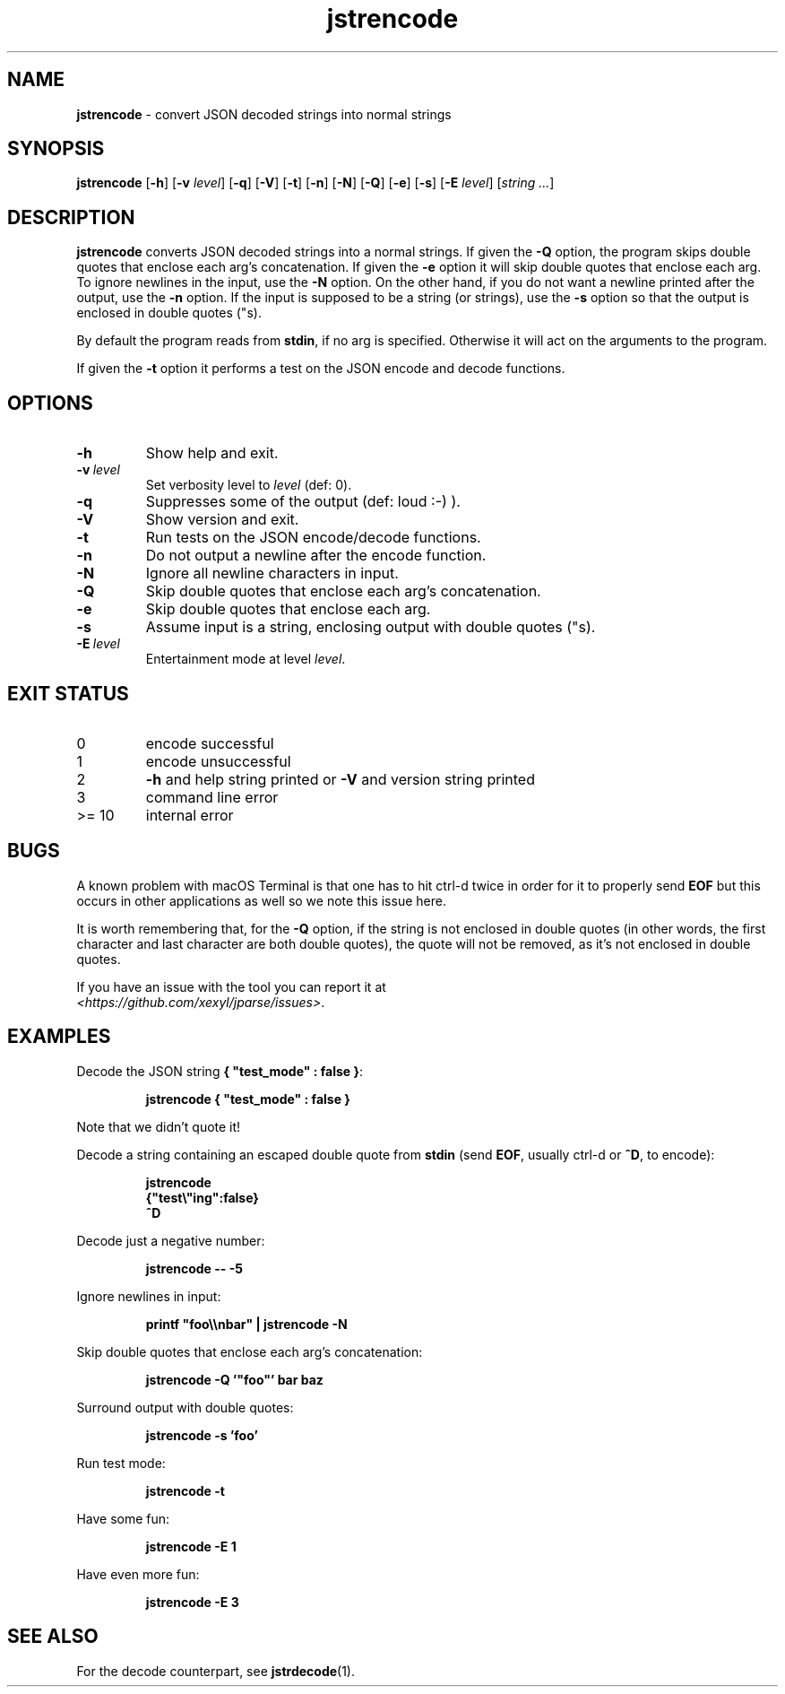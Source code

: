 .\" section 1 man page for jstrencode
.\"
.\" This man page was first written by Cody Boone Ferguson for the IOCCC
.\" in 2022.
.\"
.\" Humour impairment is not virtue nor is it a vice, it's just plain
.\" wrong: almost as wrong as JSON spec mis-features and C++ obfuscation! :-)
.\"
.\" "Share and Enjoy!"
.\"     --  Sirius Cybernetics Corporation Complaints Division, JSON spec department. :-)
.\"
.TH jstrencode 1 "15 November 2024" "jstrencode" "jparse tools"
.SH NAME
.B jstrencode
\- convert JSON decoded strings into normal strings
.SH SYNOPSIS
.B jstrencode
.RB [\| \-h \|]
.RB [\| \-v
.IR level \|]
.RB [\| \-q \|]
.RB [\| \-V \|]
.RB [\| \-t \|]
.RB [\| \-n \|]
.RB [\| \-N \|]
.RB [\| \-Q \|]
.RB [\| \-e \|]
.RB [\| \-s \|]
.RB [\| \-E
.IR level \|]
.RI [\| string
.IR ... \|]
.SH DESCRIPTION
.B jstrencode
converts JSON decoded strings into a normal strings.
If given the
.B \-Q
option, the program skips double quotes that enclose each arg's concatenation.
If given the
.B \-e
option it will skip double quotes that enclose each arg.
To ignore newlines in the input, use the
.B \-N
option.
On the other hand, if you do not want a newline printed after the output, use the
.B \-n
option.
If the input is supposed to be a string (or strings), use the
.B \-s
option so that the output is enclosed in double quotes ("s).
.PP
By default the program reads from
.BR stdin ,
if no arg is specified.
Otherwise it will act on the arguments to the program.
.PP
If given the
.B \-t
option it performs a test on the JSON encode and decode functions.
.SH OPTIONS
.TP
.B \-h
Show help and exit.
.TP
.BI \-v\  level
Set verbosity level to
.I level
(def: 0).
.TP
.B \-q
Suppresses some of the output (def: loud :-) ).
.TP
.B \-V
Show version and exit.
.TP
.B \-t
Run tests on the JSON encode/decode functions.
.TP
.B \-n
Do not output a newline after the encode function.
.TP
.B \-N
Ignore all newline characters in input.
.TP
.B \-Q
Skip double quotes that enclose each arg's concatenation.
.TP
.B \-e
Skip double quotes that enclose each arg.
.TP
.B \-s
Assume input is a string, enclosing output with double quotes ("s).
.TP
.BI \-E\  level
Entertainment mode at level
.IR level .
.SH EXIT STATUS
.TP
0
encode successful
.TQ
1
encode unsuccessful
.TQ
2
.B \-h
and help string printed or
.B \-V
and version string printed
.TQ
3
command line error
.TQ
>= 10
internal error
.SH BUGS
.PP
A known problem with macOS Terminal is that one has to hit ctrl\-d twice in order for it to properly send
.B EOF
but this occurs in other applications as well so we note this issue here.
.PP
It is worth remembering that, for the
.B \-Q
option, if the string is not enclosed in double quotes (in other words, the first character and last character are both double quotes), the quote will not be removed, as it's not enclosed in double quotes.
.PP
If you have an issue with the tool you can report it at
.br
\fI\<https://github.com/xexyl/jparse/issues\>\fP.
.SH EXAMPLES
.PP
Decode the JSON string
.BR {\ "test_mode"\ :\ false\ } :
.sp
.RS
.ft B
 jstrencode { "test_mode" : false }
.ft R
.RE
.sp
Note that we didn't quote it!
.PP
Decode a string containing an escaped double quote from
.B stdin
(send
.BR EOF ,
usually ctrl\-d or
.BR ^D ,
to encode):
.sp
.RS
.ft B
 jstrencode
 {"test\e"ing":false}
 ^D
.ft R
.RE
.PP
Decode just a negative number:
.sp
.RS
.ft B
 jstrencode \-\- \-5
.ft R
.RE
.PP
.sp
Ignore newlines in input:
.sp
.RS
.ft B
 printf "foo\\\\nbar" | jstrencode -N
.ft R
.RE
.PP
Skip double quotes that enclose each arg's concatenation:
.sp
.RS
.ft B
 jstrencode -Q '"foo"' bar baz
.ft R
.RE
.PP
.sp
Surround output with double quotes:
.sp
.RS
.ft B
 jstrencode -s 'foo'
.ft R
.RE

.PP
Run test mode:
.sp
.RS
.ft B
 jstrencode \-t
.ft R
.RE
.PP
Have some fun:
.sp
.RS
.ft B
 jstrencode -E 1
.ft R
.RE
.PP
Have even more fun:
.sp
.RS
.ft B
 jstrencode -E 3
.ft R
.RE
.SH SEE ALSO
.PP
For the decode counterpart, see
.BR jstrdecode (1).
